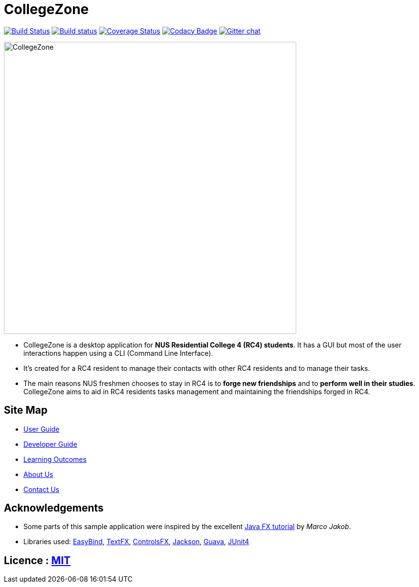 = CollegeZone
ifdef::env-github,env-browser[:relfileprefix: docs/]

https://travis-ci.org/CS2103JAN2018-T09-B2/main[image:https://travis-ci.org/CS2103JAN2018-T09-B2/main.svg?branch=master[Build Status]]
https://ci.appveyor.com/project/damithc/addressbook-level4[image:https://ci.appveyor.com/api/projects/status/3boko2x2vr5cc3w2?svg=true[Build status]]
https://coveralls.io/github/CS2103JAN2018-T09-B2/main?branch=master[image:https://coveralls.io/repos/github/CS2103JAN2018-T09-B2/main/badge.svg?branch=master[Coverage Status]]
https://www.codacy.com/app/damith/addressbook-level4?utm_source=github.com&utm_medium=referral&utm_content=se-edu/addressbook-level4&utm_campaign=Badge_Grade[image:https://api.codacy.com/project/badge/Grade/fc0b7775cf7f4fdeaf08776f3d8e364a[Codacy Badge]]
https://gitter.im/se-edu/Lobby[image:https://badges.gitter.im/se-edu/Lobby.svg[Gitter chat]]

ifdef::env-github[]
image::docs/images/CollegeZone.jpg[width="600"]
endif::[]

ifndef::env-github[]
image::images/CollegeZone.jpg[width="600"]
endif::[]

* CollegeZone is a desktop application for *NUS Residential College 4 (RC4) students*. It has a GUI but most of the user interactions happen using a CLI (Command Line Interface).
* It's created for a RC4 resident to manage their contacts with other RC4 residents and to manage their tasks.



* The main reasons NUS freshmen chooses to stay in RC4 is to *forge new friendships* and to *perform well in their studies*. CollegeZone aims to aid in RC4 residents tasks management and maintaining the friendships forged in RC4.

== Site Map

* <<UserGuide#, User Guide>>
* <<DeveloperGuide#, Developer Guide>>
* <<LearningOutcomes#, Learning Outcomes>>
* <<AboutUs#, About Us>>
* <<ContactUs#, Contact Us>>

== Acknowledgements

* Some parts of this sample application were inspired by the excellent http://code.makery.ch/library/javafx-8-tutorial/[Java FX tutorial] by
_Marco Jakob_.
* Libraries used: https://github.com/TomasMikula/EasyBind[EasyBind], https://github.com/TestFX/TestFX[TextFX], https://bitbucket.org/controlsfx/controlsfx/[ControlsFX], https://github.com/FasterXML/jackson[Jackson], https://github.com/google/guava[Guava], https://github.com/junit-team/junit4[JUnit4]

== Licence : link:LICENSE[MIT]
